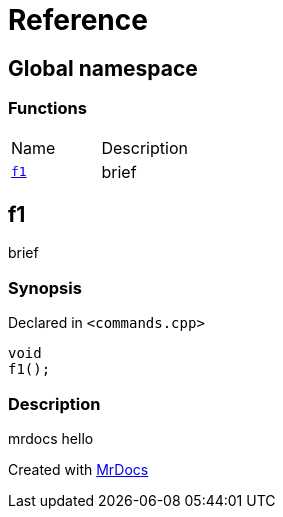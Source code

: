 = Reference
:mrdocs:


[#index]
== Global namespace

=== Functions
[cols=2,separator=¦]
|===
¦Name ¦Description
¦xref:#f1[`f1`]  ¦

brief

|===



[#f1]
== f1


brief


=== Synopsis

Declared in `<commands.cpp>`

[source,cpp,subs="verbatim,macros,-callouts"]
----
void
f1();
----

=== Description


mrdocs hello











[.small]#Created with https://www.mrdocs.com[MrDocs]#
